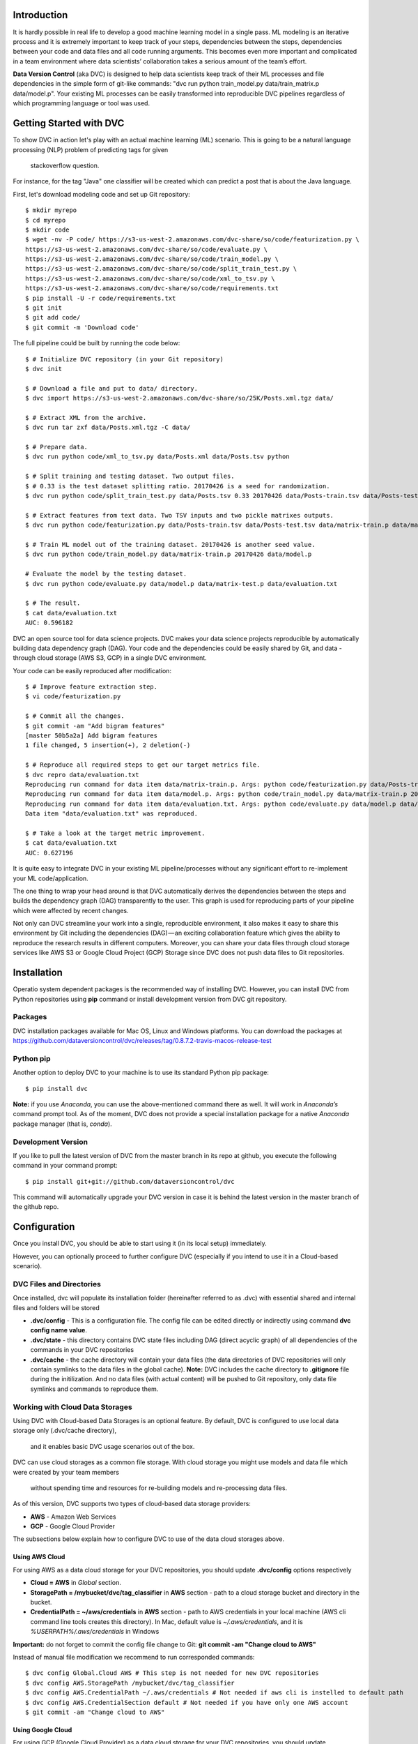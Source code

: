 ========================
Introduction
========================

It is hardly possible in real life to develop a good machine learning model in a single pass. ML modeling is an iterative process and it is extremely important to keep track of your steps, dependencies between the steps, dependencies between your code and data files and all code running arguments. This becomes even more important and complicated in a team environment where data scientists’ collaboration takes a serious amount of the team’s effort.

**Data Version Control** (aka DVC) is designed to help data scientists keep track of their ML processes and file dependencies in the simple form of git-like commands: "dvc run python train_model.py data/train_matrix.p data/model.p". Your existing ML processes can be easily transformed into reproducible DVC pipelines regardless of which programming language or tool was used.

========================
Getting Started with DVC
========================

To show DVC in action let's play with an actual machine learning (ML) scenario.
This is going to be a natural language processing (NLP) problem of predicting tags for given 
    stackoverflow question.
For instance, for the tag "Java" one classifier will be created which can predict a post that is about the Java language.

First, let's download modeling code and set up Git repository::

	$ mkdir myrepo
	$ cd myrepo
	$ mkdir code
	$ wget -nv -P code/ https://s3-us-west-2.amazonaws.com/dvc-share/so/code/featurization.py \
        https://s3-us-west-2.amazonaws.com/dvc-share/so/code/evaluate.py \
        https://s3-us-west-2.amazonaws.com/dvc-share/so/code/train_model.py \
        https://s3-us-west-2.amazonaws.com/dvc-share/so/code/split_train_test.py \
        https://s3-us-west-2.amazonaws.com/dvc-share/so/code/xml_to_tsv.py \
        https://s3-us-west-2.amazonaws.com/dvc-share/so/code/requirements.txt
	$ pip install -U -r code/requirements.txt
	$ git init
	$ git add code/
	$ git commit -m 'Download code'

The full pipeline could be built by running the code below::

	$ # Initialize DVC repository (in your Git repository)
	$ dvc init
	
	$ # Download a file and put to data/ directory.
	$ dvc import https://s3-us-west-2.amazonaws.com/dvc-share/so/25K/Posts.xml.tgz data/
	
	$ # Extract XML from the archive.
	$ dvc run tar zxf data/Posts.xml.tgz -C data/
	
	$ # Prepare data.
	$ dvc run python code/xml_to_tsv.py data/Posts.xml data/Posts.tsv python
	
	$ # Split training and testing dataset. Two output files.
	$ # 0.33 is the test dataset splitting ratio. 20170426 is a seed for randomization.
	$ dvc run python code/split_train_test.py data/Posts.tsv 0.33 20170426 data/Posts-train.tsv data/Posts-test.tsv
	
	$ # Extract features from text data. Two TSV inputs and two pickle matrixes outputs.
	$ dvc run python code/featurization.py data/Posts-train.tsv data/Posts-test.tsv data/matrix-train.p data/matrix-test.p
	
	$ # Train ML model out of the training dataset. 20170426 is another seed value.
	$ dvc run python code/train_model.py data/matrix-train.p 20170426 data/model.p
	
	# Evaluate the model by the testing dataset.
	$ dvc run python code/evaluate.py data/model.p data/matrix-test.p data/evaluation.txt
	
	$ # The result.
	$ cat data/evaluation.txt
	AUC: 0.596182


DVC an open source tool for data science projects. DVC makes your data science projects reproducible by automatically building data dependency graph (DAG). Your code and the dependencies could be easily shared by Git, and data - through cloud storage (AWS S3, GCP) in a single DVC environment.

Your code can be easily reproduced after modification::

	$ # Improve feature extraction step.
	$ vi code/featurization.py
	
	$ # Commit all the changes.
	$ git commit -am "Add bigram features"
	[master 50b5a2a] Add bigram features
	1 file changed, 5 insertion(+), 2 deletion(-)
	
	$ # Reproduce all required steps to get our target metrics file.
	$ dvc repro data/evaluation.txt
	Reproducing run command for data item data/matrix-train.p. Args: python code/featurization.py data/Posts-train.tsv data/Posts-test.tsv data/matrix-train.p data/matrix-test.p
	Reproducing run command for data item data/model.p. Args: python code/train_model.py data/matrix-train.p 20170426 data/model.p
	Reproducing run command for data item data/evaluation.txt. Args: python code/evaluate.py data/model.p data/matrix-test.p data/evaluation.txt
	Data item "data/evaluation.txt" was reproduced.
	
	$ # Take a look at the target metric improvement.
	$ cat data/evaluation.txt
	AUC: 0.627196

It is quite easy to integrate DVC in your existing ML pipeline/processes without any significant effort to re-implement your ML code/application.

The one thing to wrap your head around is that DVC automatically derives the dependencies between the steps and builds the dependency graph (DAG) transparently to the user. This graph is used for reproducing parts of your pipeline which were affected by recent changes.

Not only can DVC streamline your work into a single, reproducible environment, it also makes it easy to share this environment by Git including the dependencies (DAG) — an exciting collaboration feature which gives the ability to reproduce the research results in different computers. Moreover, you can share your data files through cloud storage services like AWS S3 or Google Cloud Project (GCP)  Storage since DVC does not push data files to Git repositories.


============
Installation
============

Operatio system dependent packages is the recommended way of installing DVC.
However, you can install DVC from Python repositories using **pip** command or install development version from DVC git repository.

Packages
========

DVC installation packages available for Mac OS, Linux and Windows platforms.
You can download the packages at https://github.com/dataversioncontrol/dvc/releases/tag/0.8.7.2-travis-macos-release-test

Python pip
==========

Another option to deploy DVC to your machine is to use its standard Python pip package::

	$ pip install dvc

**Note:** if you use *Anaconda*, you can use the above-mentioned command there as well.
It will work in *Anaconda’s* command prompt tool.
As of the moment, DVC does not provide a special installation package for a native *Anaconda* package manager (that is, *conda*).

Development Version
===================

If you like to pull the latest version of DVC from the master branch in its repo at github, you execute the following command in your command prompt::

	$ pip install git+git://github.com/dataversioncontrol/dvc

This command will automatically upgrade your DVC version in case it is behind the latest version in the master branch of the github repo.


=============
Configuration
=============

Once you install DVC, you should be able to start using it (in its local setup) immediately. 

However, you can optionally proceed to further configure DVC (especially if you intend to use it in a Cloud-based scenario).

DVC Files and Directories
=========================

Once installed, dvc will populate its installation folder (hereinafter referred to as .dvc) with essential shared and internal files and folders will be stored

* **.dvc/config** - This is a configuration file.
  The config file can be edited directly or indirectly using command **dvc config name value**.
* **.dvc/state** - this directory contains DVC state files including DAG (direct acyclic graph) of all dependencies of the commands in your DVC repositories
* **.dvc/cache** - the cache directory will contain your data files (the data directories of DVC repositories will only contain symlinks to the data files in the global cache).
  **Note:** DVC includes the cache directory to **.gitignore** file during the initilization. And no data files (with actual content) will be pushed to Git repository,
  only data file symlinks and commands to reproduce them.


Working with Cloud Data Storages
======================================================

Using DVC with Cloud-based Data Storages is an optional feature.
By default, DVC is configured to use local data storage only (.dvc/cache directory),
  and it enables basic DVC usage scenarios out of the box.

DVC can use cloud storages as a common file storage.
With cloud storage you might use models and data file which were created by your team members
  without spending time and resources for re-building models and re-processing data files.

As of this version, DVC supports two types of cloud-based data storage providers:

* **AWS** - Amazon Web Services
* **GCP** - Google Cloud Provider

The subsections below explain how to configure DVC to use of the data cloud storages above.

Using AWS Cloud
---------------

For using AWS as a data cloud storage for your DVC repositories, you should update **.dvc/config** options respectively

* **Cloud = AWS** in *Global* section.
* **StoragePath = /mybucket/dvc/tag_classifier** in **AWS** section - path to a cloud storage bucket and directory in the bucket.
* **CredentialPath = ~/aws/credentials** in **AWS** section - path to AWS credentials in your local machine (AWS cli command line tools creates this directory).
  In Mac, default value is *~/.aws/credentials*, and it is *%USERPATH%/.aws/credentials* in Windows


**Important:** do not forget to commit the config file change to Git: **git commit -am "Change cloud to AWS"**

Instead of manual file modification we recommend to run corresponded commands::

	$ dvc config Global.Cloud AWS # This step is not needed for new DVC repositories
	$ dvc config AWS.StoragePath /mybucket/dvc/tag_classifier 
	$ dvc config AWS.CredentialPath ~/.aws/credentials # Not needed if aws cli is instelled to default path
	$ dvc config AWS.CredentialSection default # Not needed if you have only one AWS account
	$ git commit -am "Change cloud to AWS"


Using Google Cloud
------------------

For using GCP (Google Cloud Provider) as a data cloud storage for your DVC repositories, you should update **.dvc/config** options respectively

*  **Cloud = GCP** in *Global* section.
* **StoragePath = /mybucket/dvc/tag_classifier** in GCP section - this option has the same meaning as AWS one above. Run **dvc config GCP.StoragePath /my/path/to/a/bucket**
* **ProjectName = MyCloud** - a GCP specific project name.

**Important:** do not forget to commit the config file change to Git: **git commit -am "Change cloud to GCP"**

Instead of manual file modification we recommend to run corresponded commands::

	$ dvc config Global.Cloud GCP
	$ dvc config GCP.StoragePath /mybucket/dvc/tag_classifier 
	$ dvc config GCP.ProjectName MyCloud
	$ git commit -am "Change cloud to AWS"


==================
Using DVC Commands
==================

Since DVC is a command-line application, the appropriate method of use of DVC commands is essential to properly utilize it to the benefit of your machine learning projects.

The typical method of use of DVC is as follows

* You initialize a local DVC repository with **dvc init** command
* You pull or import data files into DVC repository either with **dvc pull** command or via external process invoked by **dvc run** command
* You clone a git repo with the code of your ML application pipeline 
* You execute the steps in your ML pipeline as needed (**dvc run** command is often used to run respective processes/steps of your ML pipeline)
* You use **dvc repro** command to quickly reproduce your ML pipeline on a new iteration, once either the data item files or the source code of your ML application are modified
* You push the results of calculations back to your data storage using **dvc push** command

**Note:** please refer to “Further Reading” section to see in-depth articles and tutorials on the end-to-end ML pipeline setup with DVC for real-world ML projects in Python and R.

========================
DVC Commands Cheat Sheet
========================

Below is the quick summary of the most important commands of DVC

* **dvc -h** - Show how to use DVC and show the list of commands.
* **dvc CMD -h** - Display help to use a specific DVC command (CMD)
* **dvc init** - Initialize a new local DVC repository in a folder of your choice (this folder should be already initialized either as a local git repository or a clone of a remote git repository)
* **dvc run** - Run an external command (for example, launch Python runtime with a python script to execute as its argument)
* **dvc pull** - Pull data files from the cloud (cloud settings for your DVC environment should be already configured prior to using this command).
* **dvc push** - Push data files to the cloud (cloud settings for your DVC environment should be already configured prior to using this command).
* **dvc status** - Show status of a data file in the DVC repository
* **dvc repro** - Reproduce the entire ML pipeline (or its part) where affected changes relate to the arguments passed (for example, rerun machine learning models where a changed data file is used as an input)
* **dvc remove** - Remove data items (files or/and folders) from the local DVC repository storage
* **dvc import** - Import a data file into a local DVC repository
* **dvc lock** - Lock files in the DVC repository
* **dvc gc** - Do garbage collection and clear DVC cache
* **dvc target** - Set default target
* **dvc ex** - Execute experimental commands supported by DVC
* **dvc config** - Alter configuration settings of the DVC repository (as specified in dvc.conf) for the current session
* **dvc show** - Show graphs.

=====================
DVC Command Reference
=====================

init
====

This command initializes a local DVC environment (repository) in a current Git repository.

.. code-block:: shell
   :linenos:

	usage:

	dvc init [-h] [-q] [-v] [-G] [--data-dir DATA_DIR]
		[--cache-dir CACHE_DIR] [--state-dir STATE_DIR] 

	optional arguments:
		-h, --help             show this help message and exit
		-q, --quiet            Be quiet.
		-v, --verbose          Be verbose.
		-G, --no-git-actions   Skip all git actions including reproducibility check and commits.
		--data-dir DATA_DIR    Data directory.
		--cache-dir CACHE_DIR  A well-formed path to the Cache directory.
		--state-dir STATE_DIR  A well-formed path to the State directory.

Example.  Creating a new Git repository and DVC::

	$ mkdir tag_classifier
	$ cd tag_classifier
	
	$ git init
	Initialized empty Git repository in /Users/dmitry/src/tag_classifier__3/.git/
	
	$ dvc init
	Directories .dvc/, data/, cache/, state/ were created
	File .gitignore was created
	Directory cache was added to .gitignore file


run
===

This command executes is used to execute the steps in your ML pipeline, for instance
* Running a python or R script
* Running a database SQL script
* Etc.

.. code-block:: shell
   :linenos:
   
	usage: dvc run [-h] [-q] [-v] [-G] [--stdout STDOUT] [--stderr STDERR]
               [-i INPUT] [-o OUTPUT] [-c CODE] [--shell] [-l]
               command [args]

	positional arguments:
		command     Command to execute
		args        Arguments of a command (optional; it can be a list of the command-line arguments of command separated by spaces)

	optional arguments:
		-h, --help                   show this help message and exit
		-q, --quiet                  Be quiet.
		-v, --verbose                Be verbose.
		-G, --no-git-actions         Skip all git actions including reproducibility check and commits.
		--stdout STDOUT              Output std output to a file.
		--stderr STDERR              Output std error to a file.
		-i INPUT, --input INPUT      Declare input data items for reproducible cmd.
		-o OUTPUT, --output OUTPUT   Declare output data items for reproducible cmd.
		-c CODE, --code CODE         Code dependencies which produce the output.
		--shell                      Shell command
		-l, --lock                   Lock data item - disable reproduction.

Examples:

Execute a Python script as a DVC ML pipeline step::

	$ # Train ML model out of the training dataset. 20170426 is another seed value.
	$ dvc run python code/train_model.py data/matrix-train.p 20170426 data/model.p


Execute an R script as a DVC ML pipeline step::

	dvc run Rscript code/parsingxml.R data/Posts.xml data/Posts.csv


Extract an XML file from an archive to data subfolder::

	dvc run tar zxf data/Posts.xml.tgz -C data/


push
====

This command pushes data files to the cloud storage you configured for DVC.

.. code-block:: shell
   :linenos:

	usage: dvc push [-h] [-q] [-v] [-G] [-j JOBS] targets [targets ...]

	positional arguments:
		targets               File or directory to sync.

	optional arguments:
		-h, --help            show this help message and exit
		-q, --quiet           Be quiet.
		-v, --verbose         Be verbose.
		-G, --no-git-actions  Skip all git actions including reproducibility check
							  and commits.
		-j JOBS, --jobs JOBS  Number of jobs to run simultaneously.

Examples:

Push all files from the current DVC snapshot to cloud::

	$ dvc push data/

pull
====

This command pulls data from the cloud storage you configured for DVC.

.. code-block:: shell
   :linenos:
   
	usage: dvc pull [-h] [-q] [-v] [-G] [-j JOBS] targets [targets ...]

	positional arguments:
		targets               File or directory to sync.

	optional arguments:
		-h, --help            show this help message and exit
		-q, --quiet           Be quiet.
		-v, --verbose         Be verbose.
		-G, --no-git-actions  Skip all git actions including reproducibility check and commits.
		-j JOBS, --jobs JOBS  Number of jobs to run simultaneously.


Examples:

Pull all files from the current DVC snapshot to cloud::

	$ dvc pull data/


status
======

This command shows status for data files in the DVC repository

.. code-block:: shell
	:linenos:

	usage: dvc status [-h] [-q] [-v] [-G] [-j JOBS] targets [targets ...]

	positional arguments:
		targets               File or directory to sync.

	optional arguments:
		-h, --help            show this help message and exit
		-q, --quiet           Be quiet.
		-v, --verbose         Be verbose.
		-G, --no-git-actions  Skip all git actions including reproducibility check
                              and commits.
		-j JOBS, --jobs JOBS  Number of jobs to run simultaneously.

Examples:

Get status of data in *training.csv* file::

	$ dvc status data/training.csv

repro
=====

This command reproduces the that part of the ML pipeline that is dependent on the data or code file targeted by it.

.. code-block:: shell
	:linenos:

	usage: dvc repro [-h] [-q] [-v] [-G] [-f] [-s] [target [target ...]]

	positional arguments:
		target                Data items to reproduce.

	optional arguments:
		-h, --help            show this help message and exit
		-q, --quiet           Be quiet.
		-v, --verbose         Be verbose.
		-G, --no-git-actions  Skip all git actions including reproducibility check and commits.
		-f, --force           Reproduce even if dependencies were not changed.
		-s, --single-item     Reproduce only single data item without recursive dependencies check.

Examples:

Reproduce the part of the pipeline where *training.csv* data file is involved::

	$ dvc repro data/training.csv


remove
======

This command removes a data item from the data directory of a DVC repository.

.. code-block:: shell
	:linenos:

	usage: dvc remove [-h] [-q] [-v] [-G] [-l] [-r] [-c] [target [target ...]]

	positional arguments:
		target                Target to remove - file or directory.

	optional arguments:
		-h, --help            show this help message and exit
		-q, --quiet           Be quiet.
		-v, --verbose         Be verbose.
		-G, --no-git-actions  Skip all git actions including reproducibility check
							  and commits.
		-l, --keep-in-cloud   Do not remove data from cloud.
		-r, --recursive       Remove directory recursively.
		-c, --keep-in-cache   Do not remove data from cache.

Examples:


Remove *training.csv* data file from the DVC repository::

	$ dvc remove data/training.csv

import
======

This command imports a new data file to the data directory of the DVC repository.

.. code-block:: shell
	:linenos:

	usage: dvc import [-h] [-q] [-v] [-G] [-l] [-j JOBS] [-c]
               input [input ...] output

	positional arguments:
		input             Input file/files.
		output            Output file/directory.

	optional arguments:
		-h, --help            show this help message and exit
		-q, --quiet           Be quiet.
		-v, --verbose         Be verbose.
		-G, --no-git-actions  Skip all git actions including reproducibility check and commits.
		-l, --lock            Lock data item - disable reproduction.
		-j JOBS, --jobs JOBS  Number of jobs to run simultaneously.
		-c, --continue        Resume downloading file from url

Examples:

Download a file and put to data/ directory::

	$ dvc import https://s3-us-west-2.amazonaws.com/dvc-share/so/25K/Posts.xml.tgz data/

lock
====

This command is used to

* Lock the data item in the DVC repository, protecting it from further changes
* Unlock the data item locked earlier (switch -u is added in this case)

.. code-block:: shell
	:linenos:

	usage: dvc lock [-h] [-q] [-v] [-G] [-l] [-u] [files [files ...]]

	positional arguments:
		files                 Data items to lock or unlock.

	optional arguments:
		-h, --help            show this help message and exit
		-q, --quiet           Be quiet.
		-v, --verbose         Be verbose.
		-G, --no-git-actions  Skip all git actions including reproducibility check
							  and commits.
		-l, --lock            Lock data item - disable reproduction.
		-u, --unlock          Unlock data item - enable reproduction.

Examples.


Lock *data/Posts.xml* file::

	$ dvc lock data/Posts.xml

Unlock a previously locked *data/Posts.xml* file::

	$ dvc lock -u data/Posts.xml

**Notes**

* If you invoke lock command with *-u* switch against a locked target file, it will be unlocked
* Adding *-l* switch to any other command where *-l* switch is enabled will automatically lock/unlock the target files (much like you do with a separate lock command against that target)

gc
===
This command collects the garbage in DVC environment.
It is especially important when you work with large data files.
Under such a condition, keeping previous versions of the large files may slow down performance/drain the disk quota thus swift removing of unnecessary files will be beneficial.

.. code-block:: shell
	:linenos:
	
	usage: dvc gc [-h] [-q] [-v] [-G] [-l] [-r] [-c] [target [target ...]]

	positional arguments:
		target                Target to remove - file or directory.

	optional arguments:
		-h, --help            show this help message and exit
		-q, --quiet           Be quiet.
		-v, --verbose         Be verbose.
		-G, --no-git-actions  Skip all git actions including reproducibility check and commits.
		-l, --keep-in-cloud   Do not remove data from cloud.
		-r, --recursive       Remove directory recursively.
		-c, --keep-in-cache   Do not remove data from cache.

Examples:

Remove all cloud not in the current DVC snapshot::

	$ dvc gc data/

Remove all versions of *data/Posts.xml* file (but the latest one) from the local cache directory but keep it in the cloud storage::

	$ dvc gc data/Posts.xml --keep-in-cloud

target
======

This command sets the default target for the current DVC repository.

.. code-block:: shell
	:linenos:
	
	usage: dvc target [-h] [-q] [-v] [-G] [-u] [target_file]

	positional arguments:
		target_file           Target data item.

	optional arguments:
		-h, --help            show this help message and exit
		-q, --quiet           Be quiet.
		-v, --verbose         Be verbose.
		-G, --no-git-actions  Skip all git actions including reproducibility check and commits.
		-u, --unset           Reset target.

Examples:

Set *data/Posts.xml* file as a default target in the current DVC repository::

	$ dvc target data/Posts.xml

ex
==

This command is designed for risky enthusiasts who would like to try the newest capabilities of DVC which are still under active development. 

**Note:** It is provided for your reference and early try only. DVC development team does not provide any warranty as for this piece of DVC functionality to work in a stable manner, in your environment. We do not recommend you to use the experimental functionality in production mode unless you really clear as for what you are going to do.

.. code-block:: shell
	:linenos:
	
	usage: dvc ex [-h] [-q] [-v] [-G] {cloud} ...

	positional arguments:
		{cloud}             Use dvc cloud CMD --help for command-specific help
		cloud               Cloud manipulation

	optional arguments:
		-h, --help            show this help message and exit
		-q, --quiet           Be quiet.
		-v, --verbose         Be verbose.
		-G, --no-git-actions  Skip all git actions including reproducibility check
                              and commits.


config
======

This command is designed to overwrite some configuration options for just this session of DVC (as you remember, default configuration values are specified in **dvc.conf** , which is located in root of your DVC installation folder).

.. code-block:: shell
	:linenos:
	
	usage: dvc config [-h] [-q] [-v] [-G] [-u] name [value]

	positional arguments:
		name                  Option name
		value                 Option value

	optional arguments:
		-h, --help            show this help message and exit
		-q, --quiet           Be quiet.
		-v, --verbose         Be verbose.
		-G, --no-git-actions  Skip all git actions including reproducibility check
                              and commits.
		-u, --unset           Unset option

Examples:

Overwrite the value of DataDir configuration option with  *etc/data* for a current dvc session only::

	$ dvc config DataDir etc/data

show
====

This command is used to display either pipeline or workflow image for your current ML project managed by DVC

.. code-block:: shell
	:linenos:
	
	usage: dvc show [-h] [-q] [-v] [-G] {pipeline,workflow} ...

	positional arguments:
		{pipeline,workflow}   Use dvc show CMD --help for command-specific help
		pipeline              Show pipeline image
		workflow              Show workflow image

	optional arguments:
		-h, --help            show this help message and exit
		-q, --quiet           Be quiet.
		-v, --verbose         Be verbose.
		-G, --no-git-actions  Skip all git actions including reproducibility check
                              and commits.

Examples:

Show the workflow image for the ML project in your current DVC repository::

	$ dvc show workflow

Show the pipeline image for the ML project in your current DVC repository::

	$ dvc show pipeline

Common Arguments
===========================================

Common Options
--------------

As you can see, there are four optional arguments that are applicable to any DVC command. These are

.. code-block:: shell
	:linenos:
	
	-h, --help            show this help message and exit
	-q, --quiet           Be quiet.
	-v, --verbose         Be verbose.
	-G, --no-git-actions  Skip all git actions including reproducibility check and commits.

Although these optional arguments are pretty self-explanatory, there is a note on DVC and Git commands used together.

* If you specify *--no-git-action* option, DVC does not modify (add/commit to) Git repository, however, it can still read it - for example, run *git status* command etc.
* To see Git commands in DVC, you can set logging level to *Debug* (in **dvc.conf**) or run dvc with option *--verbose*

Number of DVC Jobs
------------------

DVC can benefit from parallel processing and multiple processors/cores available on your machine. It can spin a number of jobs to run in parallel.

The number of DVC jobs is 5 by default. In case you like to change it to any other reasonable value, you use *-j (--jobs)* option in DVC commands where it is applicable.

===============
Further Reading
===============

If you are interested in more information about technical aspects of using DVC in your machine learning projects, you can review technical tutorials below

* Data Version Control beta release: iterative machine learning: https://blog.dataversioncontrol.com/data-version-control-beta-release-iterative-machine-learning-a7faf7c8be67 (it exemplifies a practical case study explaining how to use DVC in a Python-based machine learning project)
* R code and reproducible model development with DVC: https://blog.dataversioncontrol.com/r-code-and-reproducible-model-development-with-dvc-1507a0e3687b (it exemplifies a practical case study explaining how to use DVC in an R-based machine learning project)
* ML Model Ensembling with Fast Iterations: https://blog.dataversioncontrol.com/ml-model-ensembling-with-fast-iterations-91e8cad6a9b5 

If you are interested in a further reading about conceptual impact of DVC on data scientist productivity and data science-to-DevOps convergence, you are welcome to review the articles below

* How A Data Scientist Can Improve His Productivity: https://blog.dataversioncontrol.com/how-a-data-scientist-can-improve-his-productivity-730425ba4aa0
* Data Version Control in Analytical DevOps Paradigm: https://blog.dataversioncontrol.com/data-version-control-in-analytics-devops-paradigm-35a880e99133 
